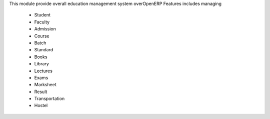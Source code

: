 This module provide overall education management system overOpenERP
Features includes managing
    * Student
    * Faculty
    * Admission
    * Course
    * Batch
    * Standard
    * Books
    * Library
    * Lectures
    * Exams
    * Marksheet
    * Result
    * Transportation
    * Hostel



